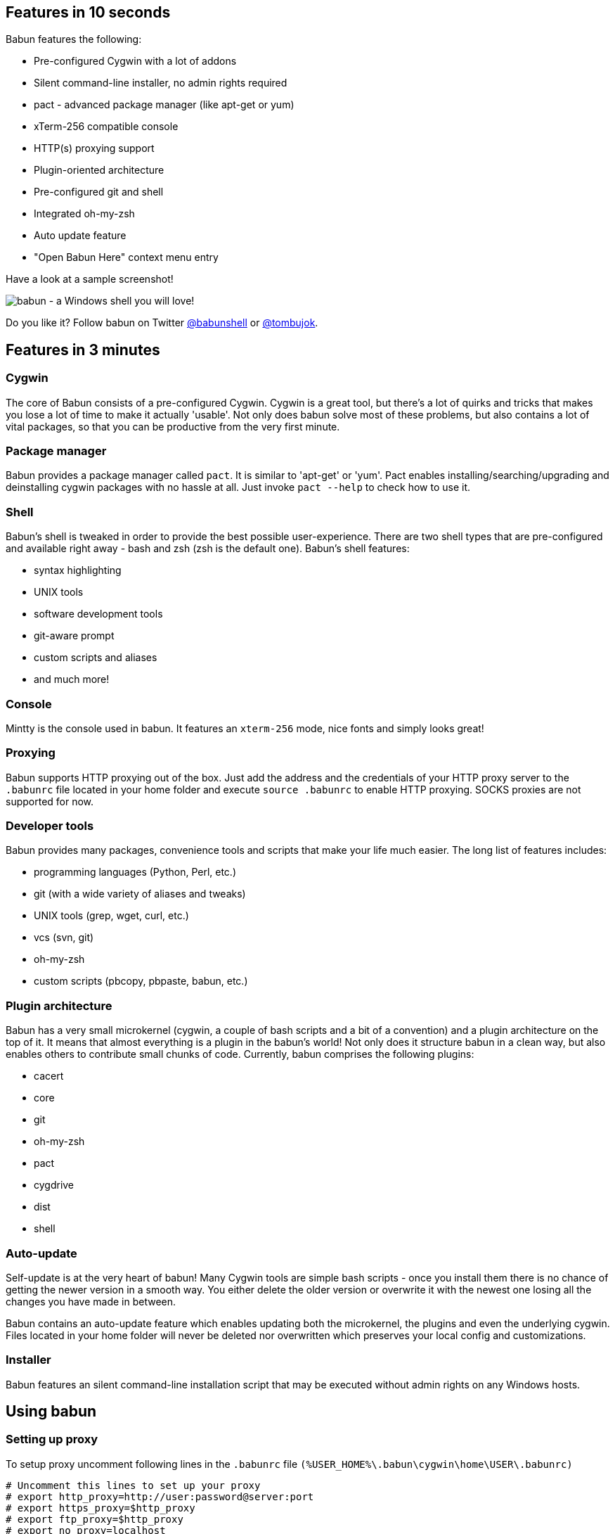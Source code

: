 

== Features in 10 seconds

Babun features the following:

* Pre-configured Cygwin with a lot of addons
* Silent command-line installer, no admin rights required
* pact - advanced package manager (like apt-get or yum)
* xTerm-256 compatible console
* HTTP(s) proxying support
* Plugin-oriented architecture
* Pre-configured git and shell
* Integrated oh-my-zsh
* Auto update feature
* "Open Babun Here" context menu entry

Have a look at a sample screenshot!

image::https://raw.githubusercontent.com/babun/babun.github.io/master/images/screenshots/screen_vim.png[babun - a Windows shell you will love!, align="center"]

Do you like it? Follow babun on Twitter https://twitter.com/babunshell[@babunshell] or https://twitter.com/tombujok[@tombujok].

== Features in 3 minutes

=== Cygwin

The core of Babun consists of a pre-configured Cygwin. Cygwin is a great tool, but there's a lot of quirks and tricks that makes you lose a lot of time to make it actually 'usable'. Not only does babun solve most of these problems, but also contains a lot of vital packages, so that you can be productive from the very first minute. 

=== Package manager

Babun provides a package manager called `pact`. It is similar to 'apt-get' or 'yum'. Pact enables installing/searching/upgrading and deinstalling cygwin packages with no hassle at all. Just invoke `pact --help` to check how to use it.

=== Shell

Babun's shell is tweaked in order to provide the best possible user-experience. There are two shell types that are pre-configured and available right away - bash and zsh (zsh is the default one). Babun's shell features:

* syntax highlighting
* UNIX tools
* software development tools
* git-aware prompt 
* custom scripts and aliases
* and much more!

=== Console

Mintty is the console used in babun. It features an `xterm-256` mode, nice fonts and simply looks great!

=== Proxying

Babun supports HTTP proxying out of the box. Just add the address and the credentials of your HTTP proxy server to the `.babunrc` file located in your home folder and execute `source .babunrc` to enable HTTP proxying. SOCKS proxies are not supported for now.

=== Developer tools

Babun provides many packages, convenience tools and scripts that make your life much easier. The long list of features includes:

* programming languages (Python, Perl, etc.)
* git (with a wide variety of aliases and tweaks)
* UNIX tools (grep, wget, curl, etc.)
* vcs (svn, git)
* oh-my-zsh
* custom scripts (pbcopy, pbpaste, babun, etc.)

=== Plugin architecture

Babun has a very small microkernel (cygwin, a couple of bash scripts and a bit of a convention) and a plugin architecture on the top of it. It means that almost everything is a plugin in the babun's world! Not only does it structure babun in a clean way, but also enables others to contribute small chunks of code. Currently, babun comprises the following plugins:

* cacert
* core
* git
* oh-my-zsh
* pact
* cygdrive
* dist
* shell

=== Auto-update

Self-update is at the very heart of babun! Many Cygwin tools are simple bash scripts - once you install them there is no chance of getting the newer version in a smooth way. You either delete the older version or overwrite it with the newest one losing all the changes you have made in between.

Babun contains an auto-update feature which enables updating both the microkernel, the plugins and even the underlying cygwin. Files located in your home folder will never be deleted nor overwritten which preserves your local config and customizations.

=== Installer

Babun features an silent command-line installation script that may be executed without admin rights on any Windows hosts.

== Using babun

=== Setting up proxy
To setup proxy uncomment following lines in the `.babunrc` file `(%USER_HOME%\.babun\cygwin\home\USER\.babunrc)`
----
# Uncomment this lines to set up your proxy
# export http_proxy=http://user:password@server:port
# export https_proxy=$http_proxy
# export ftp_proxy=$http_proxy
# export no_proxy=localhost
----

=== Setting up git
Babun has a pre-configured git. The only thing you should do after the installation is to add your name and email to the git config:
----
git config --global user.name "your name"
git config --global user.email "your@email.com"
----

There's a lot of great git aliases provided by the git plugin:
----
gitalias['alias.cp']='cherry-pick'
gitalias['alias.st']='status -sb'
gitalias['alias.cl']='clone'
gitalias['alias.ci']='commit'
gitalias['alias.co']='checkout'
gitalias['alias.br']='branch'
gitalias['alias.dc']='diff --cached'
gitalias['alias.lg']="log --graph --pretty=format:'%Cred%h%Creset -%C(yellow)%d%Creset %s %Cgreen(%cr) %Cblue<%an>%Creset' --abbrev-commit --date=relative --all"
gitalias['alias.last']='log -1 --stat'
gitalias['alias.unstage']='reset HEAD --'
----

=== Installing and removing packages
Babun is shipped with `pact` - a Linux like package manager. It uses the cygwin repository for downloading packages:
----
{ ~ } » pact install arj                                                                     ~ 
Working directory is /setup
Mirror is http://mirrors.kernel.org/sourceware/cygwin/
setup.ini taken from the cache

Installing arj
Found package arj
--2014-03-30 19:34:38--  http://mirrors.kernel.org/sourceware/cygwin//x86/release/arj/arj-3.10.22-1.tar.bz2
Resolving mirrors.kernel.org (mirrors.kernel.org)... 149.20.20.135, 149.20.4.71, 2001:4f8:1:10:0:1994:3:14, ...
Connecting to mirrors.kernel.org (mirrors.kernel.org)|149.20.20.135|:80... connected.
HTTP request sent, awaiting response... 200 OK
Length: 189944 (185K) [application/x-bzip2]
Saving to: `arj-3.10.22-1.tar.bz2'

100%[=======================================>] 189,944      193K/s   in 1.0s

2014-03-30 19:34:39 (193 KB/s) - `arj-3.10.22-1.tar.bz2' saved [189944/189944]

Unpacking...
Package arj installed
----

Here's the list of all pact's features:
----
{ ~ }  » pact --help                                                                            
pact: Installs and removes Cygwin packages.

Usage:
  "pact install <package names>" to install given packages
  "pact remove <package names>" to remove given packages
  "pact update <package names>" to update given packages
  "pact show" to show installed packages
  "pact find <patterns>" to find packages matching patterns
  "pact describe <patterns>" to describe packages matching patterns
  "pact packageof <commands or files>" to locate parent packages
  "pact invalidate" to invalidate pact caches (setup.ini, etc.)
Options:
  --mirror, -m <url> : set mirror
  --invalidate, -i       : invalidates pact caches (setup.ini, etc.)
  --force, -f : force the execution
  --help
  --version
----

=== Changing the default shell
The zsh (with .oh-my-zsh) is the default babun's shell.

Executing the following command will output your default shell:
----
{ ~ } » babun shell                                                                          ~ 
/bin/zsh
----

In order to change your default shell execute:
----
{ ~ } » babun shell /bin/bash                                                                ~ 
/bin/zsh
/bin/bash
----
The output contains two lines: the previous default shell and the new default shell

=== Checking the configuration

Execute the following command the check the configuration:
----
{ ~ }  » babun check                                                                         ~
Executing babun check
Prompt speed      [OK]
Connection check  [OK]
Update check      [OK]
Cygwin check      [OK]
----

By executing this command you can also check whether there is a newer cygwin version available:
----
{ ~ }  » babun check                                                                            ~
Executing babun check
Prompt speed      [OK]
Connection check  [OK]
Update check      [OK]
Cygwin check      [OUTDATED]
Hint: the underlying Cygwin kernel is outdated. Execute 'babun update' and follow the instructions!
----

It will check if there are problems with the speed of the git prompt, if there's access to the Internet or finally if you are running the newest version of babun.

The command will output hints if problems occur:
----
{ ~ } » babun check                                                                          ~ 
Executing babun check
Prompt speed      [SLOW]
Hint: your prompt is very slow. Check the installed 'BLODA' software.
Connection check  [OK]
Update check      [OK]
Cygwin check      [OK]
----

On each startup, but only every 24 hours, babun will execute this check automatically. You can disable the automatic check in the ~/.babunrc file.

=== Tweaking the configuration

You can tweak some config options in the ~/.babunrc file. Here's the full list of variables that may be modified:
----
# JVM options
export JAVA_OPTS="-Xms128m -Xmx256m"

# Modify these lines to set your locale
export LANG="en_US.UTF-8"
export LC_CTYPE="en_US.UTF-8"
export LC_ALL="en_US.UTF-8"

# Uncomment these lines to the set your machine's default locale (and comment out the UTF-8 ones)
# export LANG=$(locale -uU)
# export LC_CTYPE=$(locale -uU)
# export LC_ALL=$(locale -uU)

# Uncomment this to disable daily auto-update & proxy checks on startup (not recommended!)
# export DISABLE_CHECK_ON_STARTUP="true"

# Uncomment to increase/decrease the check connection timeout
# export CHECK_TIMEOUT_IN_SECS=4

# Uncomment this lines to set up your proxy
# export http_proxy=http://user:password@server:port
# export https_proxy=$http_proxy
# export ftp_proxy=$http_proxy
# export no_proxy=localhost
----

=== Updating babun

To update babun to the newest version execute:
----
babun update
----
Please note that your local configuration files will not be overwritten. 

The 'babun update' command will also update the underlying cygwin version if never version is available. In such case babun will download the new cygwin installer, close itself and start the cygwin installation process. Once cygwin installation is completed babun will restart.
